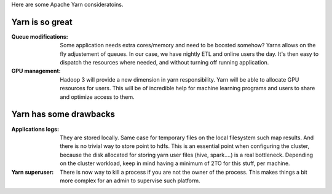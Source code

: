 .. title: Yarn Reflexions
.. slug: yarn-reflexions
.. date: May 16, 2018
.. tags: yarn
.. author: Nicolas Paris
.. link: 
.. description:
.. category: big-data

Here are some Apache Yarn consideratoins.

.. END_TEASER

Yarn is so great
-----------------

:Queue modifications: Some application needs extra cores/memory and need to be
                      boosted somehow? Yarns allows on the fly adjustement of
                      queues. In our case, we have nightly ETL and online users
                      the day. It's then easy to dispatch the resources where
                      needed, and without turning off running application.

:GPU management: Hadoop 3 will provide a new dimension in yarn responsibility.
                 Yarn will be able to allocate GPU resources for users. This
                 will be of incredible help for machine learning programs and
                 users to share and optimize access to them.

Yarn has some drawbacks
-----------------------

:Applications logs: They are stored locally. Same case for temporary files on
                    the local filesystem such map results. And there is no
                    trivial way to store point to hdfs. This is an essential
                    point when configuring the cluster, because the disk
                    allocated for storing yarn user files (hive, spark....) is
                    a real bottleneck. Depending on the cluster workload, keep
                    in mind having a minimum of 2TO for this stuff, per machine.

:Yarn superuser: There is now way to kill a process if you are not the owner of
                 the process. This makes things a bit more complex for an admin
                 to supervise such platform.
